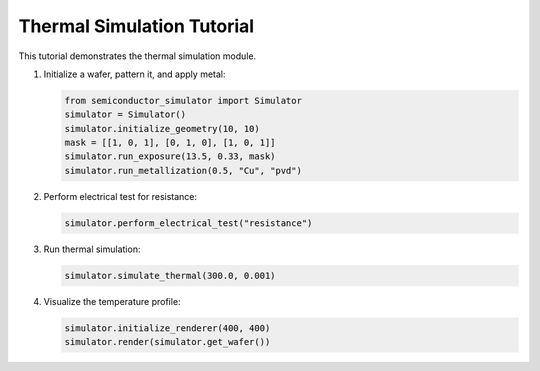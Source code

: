 Thermal Simulation Tutorial
==========================

This tutorial demonstrates the thermal simulation module.

1. Initialize a wafer, pattern it, and apply metal:

   .. code-block:: python

       from semiconductor_simulator import Simulator
       simulator = Simulator()
       simulator.initialize_geometry(10, 10)
       mask = [[1, 0, 1], [0, 1, 0], [1, 0, 1]]
       simulator.run_exposure(13.5, 0.33, mask)
       simulator.run_metallization(0.5, "Cu", "pvd")

2. Perform electrical test for resistance:

   .. code-block:: python

       simulator.perform_electrical_test("resistance")

3. Run thermal simulation:

   .. code-block:: python

       simulator.simulate_thermal(300.0, 0.001)

4. Visualize the temperature profile:

   .. code-block:: python

       simulator.initialize_renderer(400, 400)
       simulator.render(simulator.get_wafer())